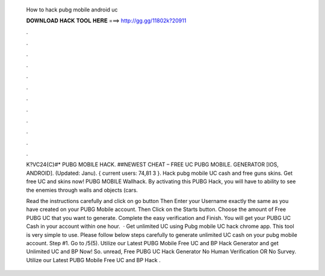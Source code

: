   How to hack pubg mobile android uc
  
  
  
  𝐃𝐎𝐖𝐍𝐋𝐎𝐀𝐃 𝐇𝐀𝐂𝐊 𝐓𝐎𝐎𝐋 𝐇𝐄𝐑𝐄 ===> http://gg.gg/11802k?20911
  
  
  
  .
  
  
  
  .
  
  
  
  .
  
  
  
  .
  
  
  
  .
  
  
  
  .
  
  
  
  .
  
  
  
  .
  
  
  
  .
  
  
  
  .
  
  
  
  .
  
  
  
  .
  
  K?VC24{C}#* PUBG MOBILE HACK. ##NEWEST CHEAT – FREE UC PUBG MOBILE. GENERATOR [IOS, ANDROID]. (Updated: Janu). { current users: 74,81 3 }. Hack pubg mobile UC cash and free guns skins. Get free UC and skins now! PUBG MOBILE Wallhack. By activating this PUBG Hack, you will have to ability to see the enemies through walls and objects (cars.
  
  Read the instructions carefully and click on go button Then Enter your Username exactly the same as you have created on your PUBG Mobile account. Then Click on the Starts button. Choose the amount of Free PUBG UC that you want to generate. Complete the easy verification and Finish. You will get your PUBG UC Cash in your account within one hour.  · Get unlimited UC using Pubg mobile UC hack chrome app. This tool is very simple to use. Please follow below steps carefully to generate unlimited UC cash on your pubg mobile account. Step #1. Go to /5(5). Utilize our Latest PUBG Mobile Free UC and BP Hack Generator and get Unlimited UC and BP Now! So. unread, Free PUBG UC Hack Generator No Human Verification OR No Survey. Utilize our Latest PUBG Mobile Free UC and BP Hack .

